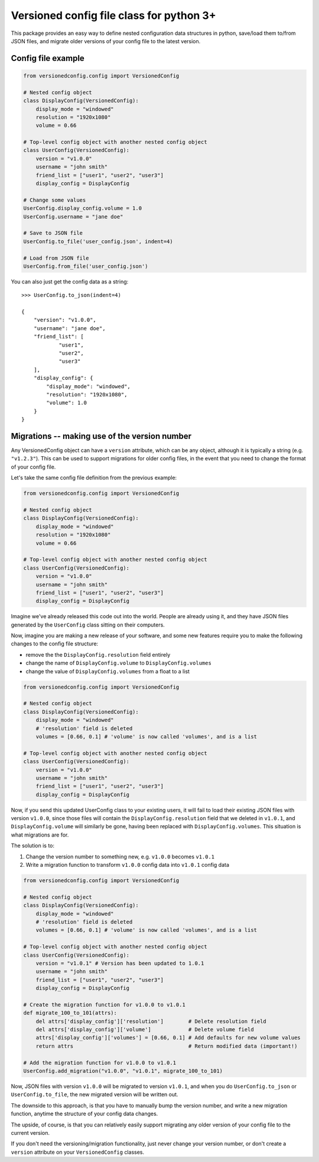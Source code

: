 Versioned config file class for python 3+
=========================================

This package provides an easy way to define nested configuration data structures
in python, save/load them to/from JSON files, and migrate older versions of your config
file to the latest version.

Config file example
-------------------

.. code:: python

    from versionedconfig.config import VersionedConfig

    # Nested config object
    class DisplayConfig(VersionedConfig):
        display_mode = "windowed"
        resolution = "1920x1080"
        volume = 0.66

    # Top-level config object with another nested config object
    class UserConfig(VersionedConfig):
        version = "v1.0.0"
        username = "john smith"
        friend_list = ["user1", "user2", "user3"]
        display_config = DisplayConfig

    # Change some values
    UserConfig.display_config.volume = 1.0
    UserConfig.username = "jane doe"

    # Save to JSON file
    UserConfig.to_file('user_config.json', indent=4)

    # Load from JSON file
    UserConfig.from_file('user_config.json')


You can also just get the config data as a string:

::

    >>> UserConfig.to_json(indent=4)

    {
        "version": "v1.0.0",
        "username": "jane doe",
        "friend_list": [
                "user1",
                "user2",
                "user3"
        ],
        "display_config": {
            "display_mode": "windowed",
            "resolution": "1920x1080",
            "volume": 1.0
        }
    }

Migrations -- making use of the version number
----------------------------------------------

Any VersionedConfig object can have a ``version`` attribute, which can be any object,
although it is typically a string (e.g. ``"v1.2.3"``). This can be used to support
migrations for older config files, in the event that you need to change the format
of your config file.

Let's take the same config file definition from the previous example:

.. code:: python

    from versionedconfig.config import VersionedConfig

    # Nested config object
    class DisplayConfig(VersionedConfig):
        display_mode = "windowed"
        resolution = "1920x1080"
        volume = 0.66

    # Top-level config object with another nested config object
    class UserConfig(VersionedConfig):
        version = "v1.0.0"
        username = "john smith"
        friend_list = ["user1", "user2", "user3"]
        display_config = DisplayConfig

Imagine we've already released this code out into the world. People are already
using it, and they have JSON files generated by the ``UserConfig`` class sitting
on their computers.


Now, imagine you are making a new release of your software, and some new features
require you to make the following changes to the config file structure:

* remove the the ``DisplayConfig.resolution`` field entirely
* change the name of ``DisplayConfig.volume`` to ``DisplayConfig.volumes``
* change the value of ``DisplayConfig.volumes`` from a float to a list

.. code:: python

    from versionedconfig.config import VersionedConfig

    # Nested config object
    class DisplayConfig(VersionedConfig):
        display_mode = "windowed"
        # 'resolution' field is deleted
        volumes = [0.66, 0.1] # 'volume' is now called 'volumes', and is a list

    # Top-level config object with another nested config object
    class UserConfig(VersionedConfig):
        version = "v1.0.0"
        username = "john smith"
        friend_list = ["user1", "user2", "user3"]
        display_config = DisplayConfig

Now, if you send this updated UserConfig class to your existing users, it will fail
to load their existing JSON files with version ``v1.0.0``, since those files will contain
the ``DisplayConfig.resolution`` field that we deleted in ``v1.0.1``, and
``DisplayConfig.volume`` will similarly be gone, having been replaced with
``DisplayConfig.volumes``. This situation is what migrations are for.

The solution is to:

#. Change the version number to something new, e.g. ``v1.0.0`` becomes ``v1.0.1``
#. Write a migration function to transform ``v1.0.0`` config data into ``v1.0.1`` config data

.. code:: python

    from versionedconfig.config import VersionedConfig

    # Nested config object
    class DisplayConfig(VersionedConfig):
        display_mode = "windowed"
        # 'resolution' field is deleted
        volumes = [0.66, 0.1] # 'volume' is now called 'volumes', and is a list

    # Top-level config object with another nested config object
    class UserConfig(VersionedConfig):
        version = "v1.0.1" # Version has been updated to 1.0.1
        username = "john smith"
        friend_list = ["user1", "user2", "user3"]
        display_config = DisplayConfig

    # Create the migration function for v1.0.0 to v1.0.1
    def migrate_100_to_101(attrs):
        del attrs['display_config']['resolution']        # Delete resolution field
        del attrs['display_config']['volume']            # Delete volume field
        attrs['display_config']['volumes'] = [0.66, 0.1] # Add defaults for new volume values
        return attrs                                     # Return modified data (important!)

    # Add the migration function for v1.0.0 to v1.0.1
    UserConfig.add_migration("v1.0.0", "v1.0.1", migrate_100_to_101)

Now, JSON files with version ``v1.0.0`` will be migrated to version ``v1.0.1``, and when you do
``UserConfig.to_json`` or ``UserConfig.to_file``, the new migrated version will be written
out.

The downside to this approach, is that you have to manually bump the version number,
and write a new migration function, anytime the structure of your config data changes.

The upside, of course, is that you can relatively easily support migrating any older
version of your config file to the current version.

If you don't need the versioning/migration functionality, just never change your version
number, or don't create a ``version`` attribute on your ``VersionedConfig`` classes.
